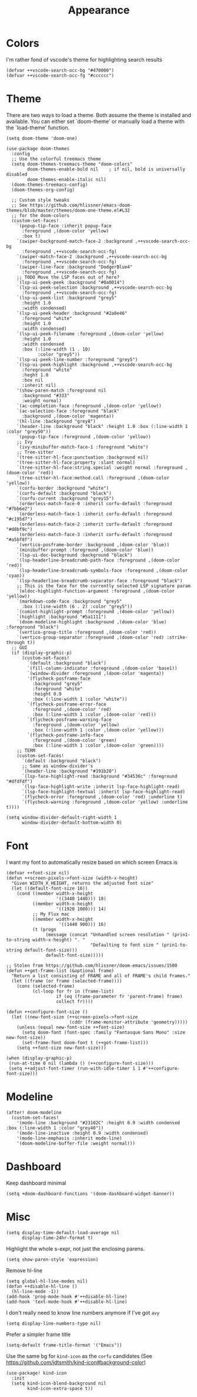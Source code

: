 #+TITLE: Appearance

* Colors
I'm rather fond of vscode's theme for highlighting search results
#+begin_src elisp
(defvar ++vscode-search-occ-bg "#470000")
(defvar ++vscode-search-occ-fg "#cccccc")
#+end_src
* Theme
There are two ways to load a theme. Both assume the theme is installed and available. You can either set `doom-theme' or manually load a theme with the `load-theme' function.
#+begin_src elisp :results none
(setq doom-theme 'doom-one)

(use-package doom-themes
  :config
  ;; Use the colorful treemacs theme
  (setq doom-themes-treemacs-theme "doom-colors"
        doom-themes-enable-bold nil    ; if nil, bold is universally disabled
        doom-themes-enable-italic nil)
  (doom-themes-treemacs-config)
  (doom-themes-org-config)

  ;; Custom style tweaks
  ;; See https://github.com/hlissner/emacs-doom-themes/blob/master/themes/doom-one-theme.el#L32
  ;; for the doom-colors
  (custom-set-faces!
    `(popup-tip-face :inherit popup-face
      :foreground ,(doom-color 'yellow)
      :box t)
    `(swiper-background-match-face-2 :background ,++vscode-search-occ-bg
      :foreground ,++vscode-search-occ-fg)
    `(swiper-match-face-2 :background ,++vscode-search-occ-bg
      :foreground ,++vscode-search-occ-fg)
    `(swiper-line-face :background "DodgerBlue4"
      :foreground ,++vscode-search-occ-fg)
    ;; TODO Move the LSP faces out of here?
    `(lsp-ui-peek-peek :background "#0a0014")
    `(lsp-ui-peek-selection :background ,++vscode-search-occ-bg
      :foreground ,++vscode-search-occ-fg)
    `(lsp-ui-peek-list :background "grey5"
      :height 1.0
      :width condensed)
    `(lsp-ui-peek-header :background "#2a0e46"
      :foreground "white"
      :height 1.0
      :width condensed)
    `(lsp-ui-peek-filename :foreground ,(doom-color 'yellow)
      :height 1.0
      :width condensed
      :box (:line-width (1 . 10)
            :color "grey5"))
    `(lsp-ui-peek-line-number :foreground "grey5")
    `(lsp-ui-peek-highlight :background ,++vscode-search-occ-bg
      :foreground "white"
      :heght 1.0
      :box nil
      :inherit nil)
    '(show-paren-match :foreground nil
      :background "#333"
      :weight normal)
    `(ac-completion-face :foreground ,(doom-color 'yellow))
    `(ac-selection-face :foreground "black"
      :background ,(doom-color 'magenta))
    '(hl-line :background "grey8")
    `(header-line :background "black" :height 1.0 :box (:line-width 1 :color "grey50"))
    `(popup-tip-face :foreground ,(doom-color 'yellow))
    ;; Ivy
    `(ivy-minibuffer-match-face-1 :foreground "white")
    ;; Tree-sitter
    '(tree-sitter-hl-face:punctuation :background nil)
    '(tree-sitter-hl-face:property :slant normal)
    `(tree-sitter-hl-face:string.special :weight normal :foreground ,(doom-color 'red))
    `(tree-sitter-hl-face:method.call :foreground ,(doom-color 'yellow))
    `(corfu-border :background "white")
    `(corfu-default :background "black")
    `(corfu-current :background "grey15")
    `(orderless-match-face-0 :inherit corfu-default :foreground "#7bb6e2")
    `(orderless-match-face-1 :inherit corfu-default :foreground "#c195d7")
    `(orderless-match-face-2 :inherit corfu-default :foreground "#d8bf9c")
    `(orderless-match-face-3 :inherit corfu-default :foreground "#a5bf8f")
    `(vertico-posframe-border :background ,(doom-color 'blue))
    `(minibuffer-prompt :foreground ,(doom-color 'blue))
    `(lsp-ui-doc-background :background "black")
    `(lsp-headerline-breadcrumb-path-face :foreground ,(doom-color 'red))
    `(lsp-headerline-breadcrumb-symbols-face :foreground ,(doom-color 'cyan))
    `(lsp-headerline-breadcrumb-separator-face :foreground "black")
    ;; This is the face for the currently selected LSP signature param
    `(eldoc-highlight-function-argument :foreground ,(doom-color 'yellow))
    `(markdown-code-face :background "grey5"
      :box (:line-width (6 . 2) :color "grey5"))
    `(comint-highlight-prompt :foreground ,(doom-color 'yellow))
    `(highlight :background "#5a1111")
    `(doom-modeline-highlight :background ,(doom-color 'blue) :foreground "black")
    `(vertico-group-title :foreground ,(doom-color 'red))
    `(vertico-group-separator :foreground ,(doom-color 'red) :strike-through t))
  ;; GUI
  (if (display-graphic-p)
      (custom-set-faces!
        `(default :background "black")
        `(fill-column-indicator :foreground ,(doom-color 'base1))
        `(window-divider :foreground ,(doom-color 'magenta))
        '(flycheck-posframe-face
          :background "grey5"
          :foreground "white"
          :height 0.9
          :box (:line-width 1 :color "white"))
        `(flycheck-posframe-error-face
          :foreground ,(doom-color 'red)
          :box (:line-width 1 :color ,(doom-color 'red)))
        `(flycheck-posframe-warning-face
          :foreground ,(doom-color 'yellow)
          :box (:line-width 1 :color ,(doom-color 'yellow)))
        `(flycheck-posframe-info-face
          :foreground ,(doom-color 'green)
          :box (:line-width 1 :color ,(doom-color 'green))))
    ;; TERM
    (custom-set-faces!
      `(default :background "black")
      ;; Same as window-divider's
      `(header-line :background "#191b20")
      `(lsp-face-highlight-read :background "#34536c" :foreground "#dfdfdf")
      `(lsp-face-highlight-write :inherit lsp-face-highlight-read)
      `(lsp-face-highlight-textual :inherit lsp-face-highlight-read)
      `(flycheck-error :foreground ,(doom-color 'red) :underline t)
      `(flycheck-warning :foreground ,(doom-color 'yellow) :underline t))))

(setq window-divider-default-right-width 1
      window-divider-default-bottom-width 0)
#+end_src
* Font
I want my font to automatically resize based on which screen Emacs is
#+begin_src elisp :results none
(defvar ++font-size nil)
(defun ++screen-pixels->font-size (width-x-height)
  "Given WIDTH_X_HEIGHT, returns the adjusted font size"
  (let ((default-font-size 16))
    (cond ((member width-x-height
                   '((3440 1440))) 18)
          ((member width-x-height
                   '((1920 1080))) 14)
          ;; My Flux mac
          ((member width-x-height
                    '((1440 900))) 16)
          (t (progn
               (message (concat "Unhandled screen resolution " (prin1-to-string width-x-height) ". "
                                "Defaulting to font size " (prin1-to-string default-font-size)))
               default-font-size)))))

;; Stolen from https://github.com/hlissner/doom-emacs/issues/1500
(defun ++get-frame-list (&optional frame)
  "Return a list consisting of FRAME and all of FRAME's child frames."
  (let ((frame (or frame (selected-frame))))
    (cons (selected-frame)
          (cl-loop for fr in (frame-list)
                   if (eq (frame-parameter fr 'parent-frame) frame)
                   collect fr))))

(defun ++configure-font-size ()
  (let ((new-font-size (++screen-pixels->font-size
                        (cddr (frame-monitor-attribute 'geometry)))))
    (unless (equal new-font-size ++font-size)
      (setq doom-font (font-spec :family "Fantasque Sans Mono" :size new-font-size))
      (set-frame-font doom-font t (++get-frame-list)))
    (setq ++font-size new-font-size)))

(when (display-graphic-p)
 (run-at-time 0 nil (lambda () (++configure-font-size)))
 (setq ++adjust-font-timer (run-with-idle-timer 1 1 #'++configure-font-size)))
#+end_src
* Modeline
#+begin_src elisp
(after! doom-modeline
  (custom-set-faces!
    '(mode-line :background "#23102C" :height 0.9 :width condensed :box (:line-width 1 :color "grey40"))
    '(mode-line-inactive :height 0.9 :width condensed)
    '(mode-line-emphasis :inherit mode-line)
    '(doom-modeline-buffer-file :weight normal)))
#+end_src
* Dashboard
Keep dashboard minimal
#+begin_src elisp :results none
(setq +doom-dashboard-functions '(doom-dashboard-widget-banner))
#+end_src
* Misc
#+begin_src elisp
(setq display-time-default-load-average nil
      display-time-24hr-format t)
#+end_src

Highlight the whole s-expr, not just the enclosing parens.
#+begin_src elisp
(setq show-paren-style 'expression)
#+end_src

Remove hl-line
#+begin_src elisp :results none
(setq global-hl-line-modes nil)
(defun ++disable-hl-line ()
  (hl-line-mode -1))
(add-hook 'prog-mode-hook #'++disable-hl-line)
(add-hook 'text-mode-hook #'++disable-hl-line)
#+end_src

I don't really need to know line numbers anymore if I've got =avy=
#+begin_src elisp :results none
(setq display-line-numbers-type nil)
#+end_src

Prefer a simpler frame title
#+begin_src elisp :results none
(setq-default frame-title-format '("Emacs"))
#+end_src

Use the same bg for =kind-icon= as the =corfu= candidates (See https://github.com/jdtsmith/kind-icon#background-color)
#+begin_src elisp :results none
(use-package! kind-icon
  :init
  (setq kind-icon-blend-background nil
        kind-icon-extra-space t))
#+end_src
